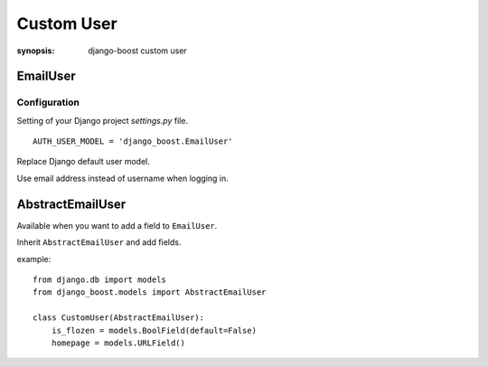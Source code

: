 Custom User
=========================

:synopsis: django-boost custom user


EmailUser
----------

Configuration
^^^^^^^^^^^^^

Setting of your Django project *settings.py* file.

::

  AUTH_USER_MODEL = 'django_boost.EmailUser'


Replace Django default user model.

Use email address instead of username when logging in.


AbstractEmailUser
-----------------

Available when you want to add a field to ``EmailUser``.

Inherit ``AbstractEmailUser`` and add fields.

example::

  from django.db import models
  from django_boost.models import AbstractEmailUser

  class CustomUser(AbstractEmailUser):
      is_flozen = models.BoolField(default=False)
      homepage = models.URLField()
